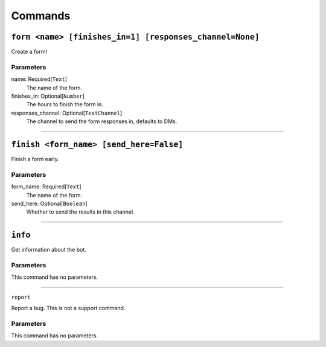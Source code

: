 Commands
========

``form <name> [finishes_in=1] [responses_channel=None]``
------------------------------------------------------------------------------------

Create a form!

Parameters
~~~~~~~~~~
name: Required[``Text``]
    The name of the form.

finishes_in: Optional[``Number``]
    The hours to finish the form in.

responses_channel: Optional[``TextChannel``]
    The channel to send the form responses in, defaults to DMs.


------------------------------


``finish <form_name> [send_here=False]``
----------------------------------------

Finish a form early.

Parameters
~~~~~~~~~~
form_name: Required[``Text``]
    The name of the form.

send_here: Optional[``Boolean``]
    Whether to send the results in this channel.

------------------------------


``info``
--------

Get information about the bot.

Parameters
~~~~~~~~~~
This command has no parameters.


------------------------------


``report``

Report a bug. This is not a support command.

Parameters
~~~~~~~~~~
This command has no parameters.
